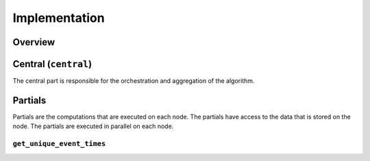 Implementation
==============

Overview
--------

Central (``central``)
-----------------
The central part is responsible for the orchestration and aggregation of the algorithm.

.. Describe the central function here.

Partials
--------
Partials are the computations that are executed on each node. The partials have access
to the data that is stored on the node. The partials are executed in parallel on each
node.

``get_unique_event_times``
~~~~~~~~~~~~~~~~

.. Describe the partial function.

